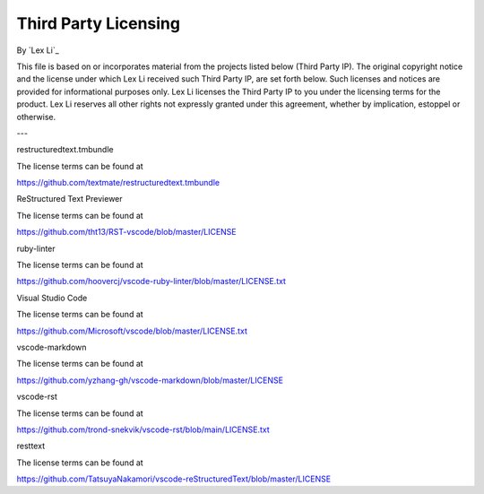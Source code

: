 Third Party Licensing
=====================

By `Lex Li`_

This file is based on or incorporates material from the projects listed below
(Third Party IP). The original copyright notice and the license under which
Lex Li received such Third Party IP, are set forth below. Such licenses and
notices are provided for informational purposes only. Lex Li licenses the
Third Party IP to you under the licensing terms for the product. Lex Li
reserves all other rights not expressly granted under this agreement, whether
by implication, estoppel or otherwise.

---

restructuredtext.tmbundle

The license terms can be found at

https://github.com/textmate/restructuredtext.tmbundle

ReStructured Text Previewer

The license terms can be found at

https://github.com/tht13/RST-vscode/blob/master/LICENSE

ruby-linter

The license terms can be found at

https://github.com/hoovercj/vscode-ruby-linter/blob/master/LICENSE.txt

Visual Studio Code

The license terms can be found at

https://github.com/Microsoft/vscode/blob/master/LICENSE.txt

vscode-markdown

The license terms can be found at

https://github.com/yzhang-gh/vscode-markdown/blob/master/LICENSE

vscode-rst

The license terms can be found at

https://github.com/trond-snekvik/vscode-rst/blob/main/LICENSE.txt

resttext

The license terms can be found at

https://github.com/TatsuyaNakamori/vscode-reStructuredText/blob/master/LICENSE
